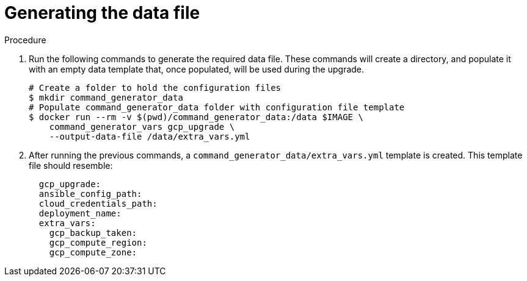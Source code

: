 [id="proc-gcp-generate-upgrade-data-file"]

= Generating the data file

.Procedure

. Run the following commands  to generate the required data file. 
These commands will create a directory, and populate it with an empty data template that, once populated, will be used during the upgrade. 
+
[source,bash]
----
# Create a folder to hold the configuration files
$ mkdir command_generator_data
# Populate command_generator_data folder with configuration file template
$ docker run --rm -v $(pwd)/command_generator_data:/data $IMAGE \
    command_generator_vars gcp_upgrade \
    --output-data-file /data/extra_vars.yml
----
. After running the previous commands, a `command_generator_data/extra_vars.yml` template is created. This template file should resemble:

+
[source,bash]
----
  gcp_upgrade:
  ansible_config_path:
  cloud_credentials_path:
  deployment_name:
  extra_vars:
    gcp_backup_taken:
    gcp_compute_region:
    gcp_compute_zone:
----

